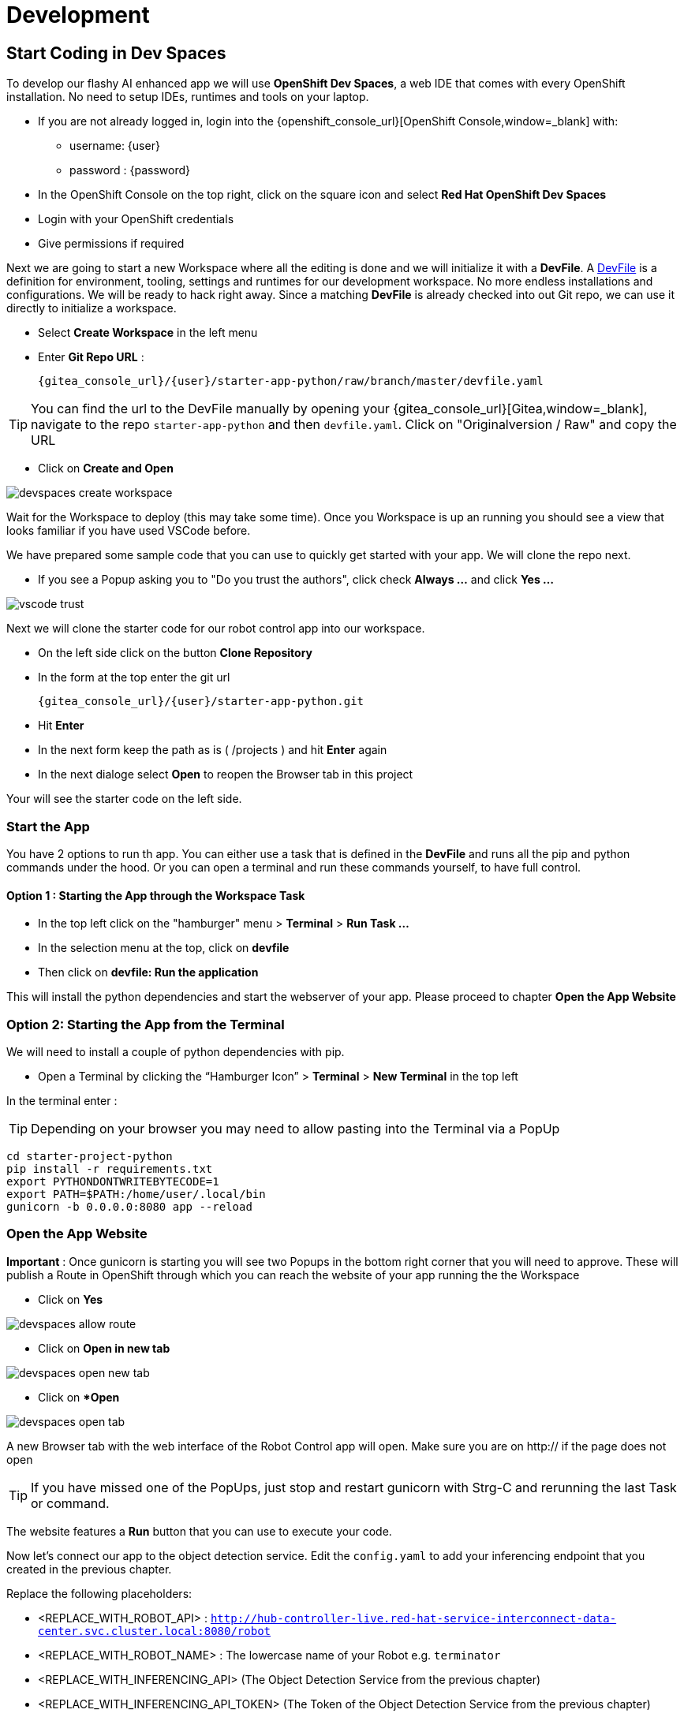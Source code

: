 = Development

== Start Coding in Dev Spaces

To develop our flashy AI enhanced app we will use **OpenShift Dev Spaces**, a web IDE that comes with every OpenShift installation. No need to setup IDEs, runtimes and tools on your laptop.


* If you are not already logged in, login into the {openshift_console_url}[OpenShift Console,window=_blank] with:
** username: {user}
** password : {password}

* In the OpenShift Console on the top right, click on the square icon and select **Red Hat OpenShift Dev Spaces**
* Login with your OpenShift credentials
* Give permissions if required

Next we are going to start a new Workspace where all the editing is done and we will initialize it with a **DevFile**.  A https://devfile.io/[DevFile] is a definition for environment, tooling, settings and runtimes for our development workspace. No more endless installations and configurations. We will be  ready to hack right away. Since a matching **DevFile** is already checked into out Git repo, we can use it directly to initialize a workspace.

* Select **Create Workspace** in the left menu
* Enter **Git Repo URL** :
+
[source,bash,role=execute,subs="attributes"]
----
{gitea_console_url}/{user}/starter-app-python/raw/branch/master/devfile.yaml
----

TIP: You can find the url to the DevFile manually by opening your {gitea_console_url}[Gitea,window=_blank], navigate to the repo `starter-app-python` and then `devfile.yaml`. Click on "Originalversion / Raw" and
copy the URL

* Click on **Create and Open**

image::devspaces-create-workspace.png[]

Wait for the Workspace to deploy (this may take some time). Once you Workspace is up an running you should see a view that looks familiar if you have used VSCode before.

We have prepared some sample code that you can use to quickly get started with your app. We will clone the repo next.

* If you see a Popup asking you to "Do you trust the authors", click check **Always ...**  and click **Yes ...**

image::vscode-trust.png[]

Next we will clone the starter code for our robot control app into our workspace.

* On the left side click on the button **Clone Repository**
* In the form at the top enter the git url
+
[source,bash,role=execute,subs="attributes"]
----
{gitea_console_url}/{user}/starter-app-python.git
----
* Hit **Enter**
* In the next form keep the path as is ( /projects ) and hit **Enter** again
* In the next dialoge select **Open** to reopen the Browser tab in this project

Your will see the starter code on the left side.

=== Start the App

You have 2 options to run th app. You can either use a task that is defined in the **DevFile** and runs all the pip and python commands under the hood. Or you can open a terminal and run these commands yourself, to have full control.

==== Option 1 : Starting the App through the Workspace Task

* In the top left click on the "hamburger" menu > **Terminal** > **Run Task ...**
* In the selection menu at the top, click on **devfile**
* Then click on **devfile: Run the application**

This will install the python dependencies and start the webserver of your app. Please proceed to chapter **Open the App Website**


=== Option 2: Starting the App from the Terminal

We will need to install a couple of python dependencies with pip.

* Open a Terminal by clicking the “Hamburger Icon” > **Terminal** > **New Terminal** in the top left

In the terminal enter :

TIP: Depending on your browser you may need to allow pasting into the Terminal via a PopUp

[source,bash,role=execute]
----
cd starter-project-python
pip install -r requirements.txt
export PYTHONDONTWRITEBYTECODE=1
export PATH=$PATH:/home/user/.local/bin
gunicorn -b 0.0.0.0:8080 app --reload
----

=== Open the App Website

**Important** : Once gunicorn is starting you will see two Popups in the bottom right corner that you will need to approve. These will publish a Route in OpenShift through which you can reach the website of your app running the the Workspace

* Click on **Yes**

image::devspaces-allow_route.png[]

* Click on **Open in new tab**

image::devspaces-open-new-tab.png[]

* Click on **Open*

image::devspaces-open-tab.png[]

A new Browser tab with the web interface of the Robot Control app will open. Make sure you are on http:// if the page does not open

TIP: If you have missed one of the PopUps, just stop and restart gunicorn with Strg-C and rerunning the last Task or command.

The website features a **Run** button that you can use to execute your code.

Now let's connect our app to the object detection service. Edit the `config.yaml` to add your inferencing endpoint that you created in the previous chapter.

Replace the following placeholders:

* <REPLACE_WITH_ROBOT_API> : `http://hub-controller-live.red-hat-service-interconnect-data-center.svc.cluster.local:8080/robot`
* <REPLACE_WITH_ROBOT_NAME> : The lowercase name of your Robot e.g. `terminator`
* <REPLACE_WITH_INFERENCING_API> (The Object Detection Service from the previous chapter)
* <REPLACE_WITH_INFERENCING_API_TOKEN> (The Token of the Object Detection Service from the previous chapter)

Next let's write some code

* Open the file `app.py` and look at the commented out code samples
* Start to code by writing a robot command to drive your robot forward a few units
* Call the run function by clicking on the **Run** button on the app website

=== The Robot API

The robot Restful API is fairly simple:

* POST /forward/<length>
** Drive forward by length
* POST /backward/<length>
** Drive backwards by length
* POST /left/<degrees>
** Turn left by degrees
* POST /right/<degrees>
** Turn right by degrees
* GET /image
** Returns a base64 image of the current camera image
* GET /status
** Returns the status of the robot
* GET /power
** Returns the current power of the robot

For testing purposes you can call the Robot API directly from you Workspace Terminal with curl. Make sure to replace <REPLACE_WITH_USER_KEY> with your Robot name.

To drive forward 10 units, call:

[source,bash,role=execute]
----
curl -X POST -v http://hub-controller-live.red-hat-service-interconnect-data-center.svc.cluster.local:8080/robot/backward/10?user_key=<REPLACE_WITH_USER_KEY>
----

To retrieve a camera image and save it as a file:

[source,bash,role=execute]
----
curl -v http://hub-controller-live.red-hat-service-interconnect-data-center.svc.cluster.local:8080/robot/camera?user_key=<REPLACE_WITH_USER_KEY> | base64 -d > image.jpg
----

